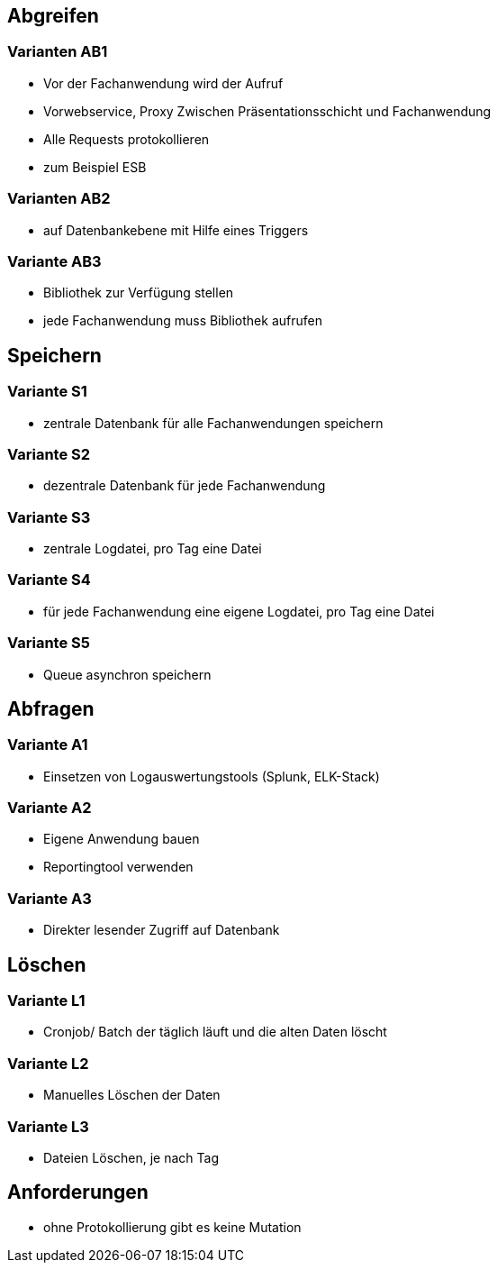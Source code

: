 == Abgreifen

=== Varianten AB1

* Vor der Fachanwendung wird der Aufruf
* Vorwebservice, Proxy Zwischen Präsentationsschicht und Fachanwendung
* Alle Requests protokollieren
* zum Beispiel ESB

=== Varianten AB2

* auf Datenbankebene mit Hilfe eines Triggers

=== Variante AB3

* Bibliothek zur Verfügung stellen
* jede Fachanwendung muss Bibliothek aufrufen

== Speichern

=== Variante S1

* zentrale Datenbank für alle Fachanwendungen speichern

=== Variante S2

* dezentrale Datenbank für jede Fachanwendung

=== Variante S3

* zentrale Logdatei, pro Tag eine Datei

=== Variante S4

* für jede Fachanwendung eine eigene Logdatei, pro Tag eine Datei

=== Variante S5

* Queue asynchron speichern

== Abfragen

=== Variante A1

* Einsetzen von Logauswertungstools (Splunk, ELK-Stack)

=== Variante A2

* Eigene Anwendung bauen
* Reportingtool verwenden

=== Variante A3

* Direkter lesender Zugriff auf Datenbank

== Löschen

=== Variante L1

* Cronjob/ Batch der täglich läuft und die alten Daten löscht

=== Variante L2

* Manuelles Löschen der Daten

=== Variante L3

* Dateien Löschen, je nach Tag


== Anforderungen

* ohne Protokollierung gibt es keine Mutation
